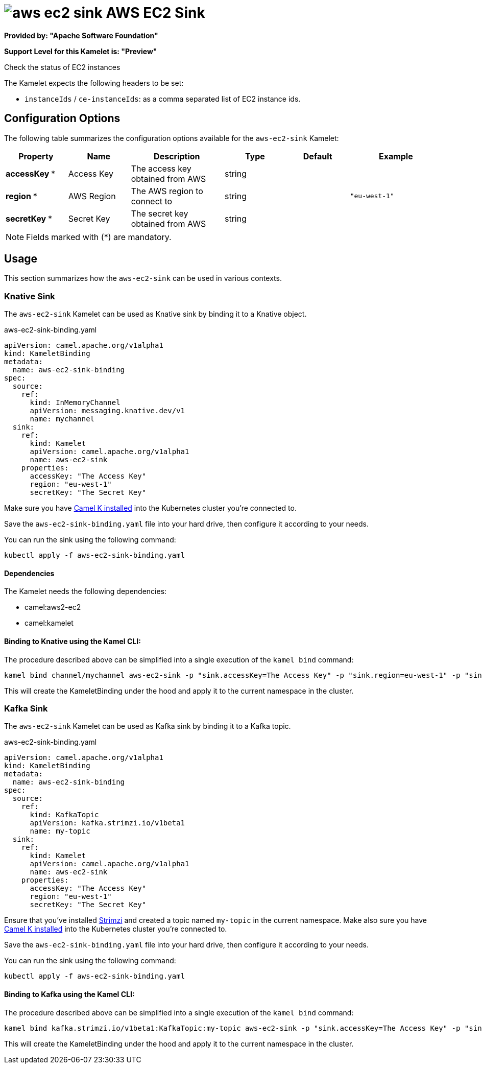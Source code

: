 // THIS FILE IS AUTOMATICALLY GENERATED: DO NOT EDIT
= image:kamelets/aws-ec2-sink.svg[] AWS EC2 Sink

*Provided by: "Apache Software Foundation"*

*Support Level for this Kamelet is: "Preview"*

Check the status of EC2 instances

The Kamelet expects the following headers to be set:

- `instanceIds` / `ce-instanceIds`: as a comma separated list of EC2 instance ids.

== Configuration Options

The following table summarizes the configuration options available for the `aws-ec2-sink` Kamelet:
[width="100%",cols="2,^2,3,^2,^2,^3",options="header"]
|===
| Property| Name| Description| Type| Default| Example
| *accessKey {empty}* *| Access Key| The access key obtained from AWS| string| | 
| *region {empty}* *| AWS Region| The AWS region to connect to| string| | `"eu-west-1"`
| *secretKey {empty}* *| Secret Key| The secret key obtained from AWS| string| | 
|===

NOTE: Fields marked with ({empty}*) are mandatory.

== Usage

This section summarizes how the `aws-ec2-sink` can be used in various contexts.

=== Knative Sink

The `aws-ec2-sink` Kamelet can be used as Knative sink by binding it to a Knative object.

.aws-ec2-sink-binding.yaml
[source,yaml]
----
apiVersion: camel.apache.org/v1alpha1
kind: KameletBinding
metadata:
  name: aws-ec2-sink-binding
spec:
  source:
    ref:
      kind: InMemoryChannel
      apiVersion: messaging.knative.dev/v1
      name: mychannel
  sink:
    ref:
      kind: Kamelet
      apiVersion: camel.apache.org/v1alpha1
      name: aws-ec2-sink
    properties:
      accessKey: "The Access Key"
      region: "eu-west-1"
      secretKey: "The Secret Key"
  
----
Make sure you have xref:latest@camel-k::installation/installation.adoc[Camel K installed] into the Kubernetes cluster you're connected to.

Save the `aws-ec2-sink-binding.yaml` file into your hard drive, then configure it according to your needs.

You can run the sink using the following command:

[source,shell]
----
kubectl apply -f aws-ec2-sink-binding.yaml
----

==== *Dependencies*

The Kamelet needs the following dependencies:


- camel:aws2-ec2
- camel:kamelet 

==== *Binding to Knative using the Kamel CLI:*

The procedure described above can be simplified into a single execution of the `kamel bind` command:

[source,shell]
----
kamel bind channel/mychannel aws-ec2-sink -p "sink.accessKey=The Access Key" -p "sink.region=eu-west-1" -p "sink.secretKey=The Secret Key"
----

This will create the KameletBinding under the hood and apply it to the current namespace in the cluster.

=== Kafka Sink

The `aws-ec2-sink` Kamelet can be used as Kafka sink by binding it to a Kafka topic.

.aws-ec2-sink-binding.yaml
[source,yaml]
----
apiVersion: camel.apache.org/v1alpha1
kind: KameletBinding
metadata:
  name: aws-ec2-sink-binding
spec:
  source:
    ref:
      kind: KafkaTopic
      apiVersion: kafka.strimzi.io/v1beta1
      name: my-topic
  sink:
    ref:
      kind: Kamelet
      apiVersion: camel.apache.org/v1alpha1
      name: aws-ec2-sink
    properties:
      accessKey: "The Access Key"
      region: "eu-west-1"
      secretKey: "The Secret Key"
  
----

Ensure that you've installed https://strimzi.io/[Strimzi] and created a topic named `my-topic` in the current namespace.
Make also sure you have xref:latest@camel-k::installation/installation.adoc[Camel K installed] into the Kubernetes cluster you're connected to.

Save the `aws-ec2-sink-binding.yaml` file into your hard drive, then configure it according to your needs.

You can run the sink using the following command:

[source,shell]
----
kubectl apply -f aws-ec2-sink-binding.yaml
----

==== *Binding to Kafka using the Kamel CLI:*

The procedure described above can be simplified into a single execution of the `kamel bind` command:

[source,shell]
----
kamel bind kafka.strimzi.io/v1beta1:KafkaTopic:my-topic aws-ec2-sink -p "sink.accessKey=The Access Key" -p "sink.region=eu-west-1" -p "sink.secretKey=The Secret Key"
----

This will create the KameletBinding under the hood and apply it to the current namespace in the cluster.

// THIS FILE IS AUTOMATICALLY GENERATED: DO NOT EDIT
